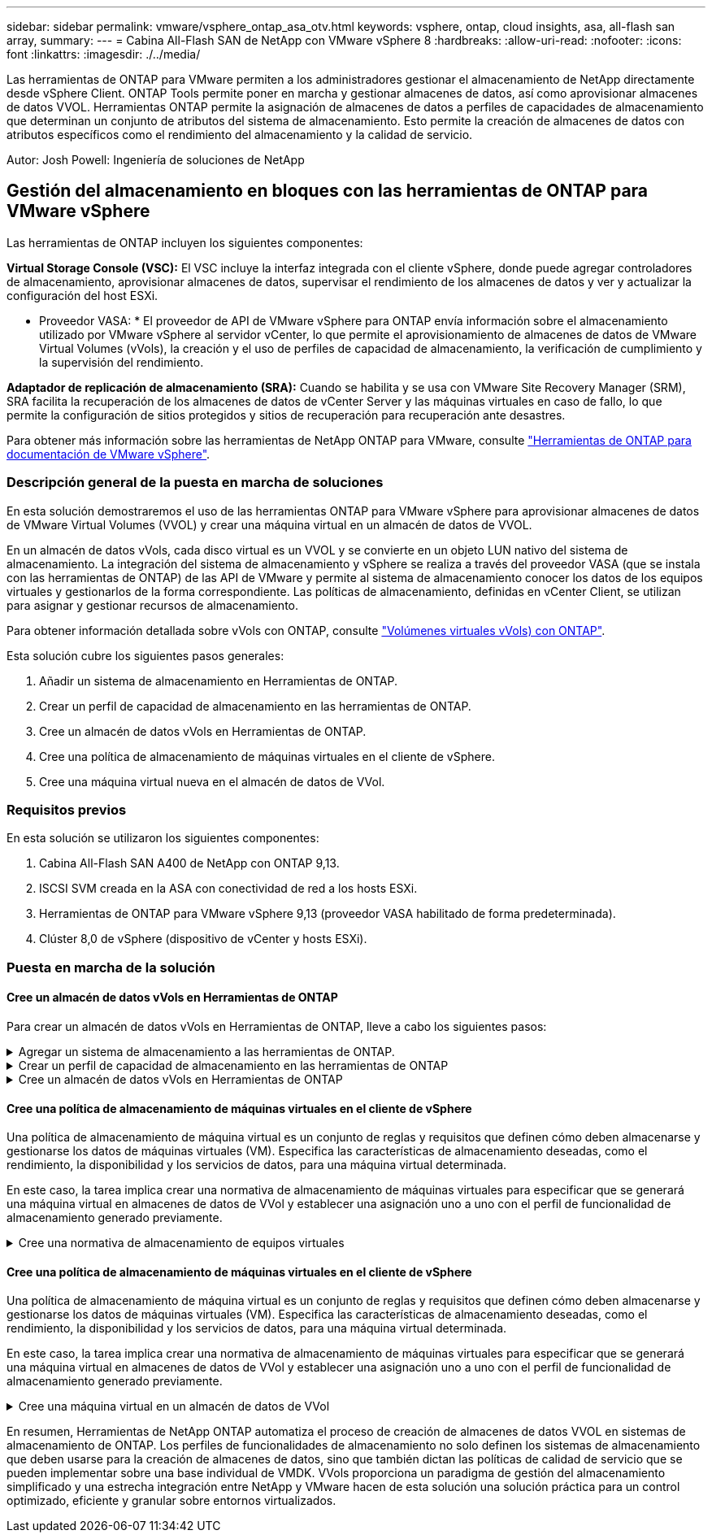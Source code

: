 ---
sidebar: sidebar 
permalink: vmware/vsphere_ontap_asa_otv.html 
keywords: vsphere, ontap, cloud insights, asa, all-flash san array, 
summary:  
---
= Cabina All-Flash SAN de NetApp con VMware vSphere 8
:hardbreaks:
:allow-uri-read: 
:nofooter: 
:icons: font
:linkattrs: 
:imagesdir: ./../media/


[role="lead"]
Las herramientas de ONTAP para VMware permiten a los administradores gestionar el almacenamiento de NetApp directamente desde vSphere Client. ONTAP Tools permite poner en marcha y gestionar almacenes de datos, así como aprovisionar almacenes de datos VVOL.
Herramientas ONTAP permite la asignación de almacenes de datos a perfiles de capacidades de almacenamiento que determinan un conjunto de atributos del sistema de almacenamiento. Esto permite la creación de almacenes de datos con atributos específicos como el rendimiento del almacenamiento y la calidad de servicio.

Autor: Josh Powell: Ingeniería de soluciones de NetApp



== Gestión del almacenamiento en bloques con las herramientas de ONTAP para VMware vSphere

Las herramientas de ONTAP incluyen los siguientes componentes:

*Virtual Storage Console (VSC):* El VSC incluye la interfaz integrada con el cliente vSphere, donde puede agregar controladores de almacenamiento, aprovisionar almacenes de datos, supervisar el rendimiento de los almacenes de datos y ver y actualizar la configuración del host ESXi.

* Proveedor VASA: * El proveedor de API de VMware vSphere para ONTAP envía información sobre el almacenamiento utilizado por VMware vSphere al servidor vCenter, lo que permite el aprovisionamiento de almacenes de datos de VMware Virtual Volumes (vVols), la creación y el uso de perfiles de capacidad de almacenamiento, la verificación de cumplimiento y la supervisión del rendimiento.

*Adaptador de replicación de almacenamiento (SRA):* Cuando se habilita y se usa con VMware Site Recovery Manager (SRM), SRA facilita la recuperación de los almacenes de datos de vCenter Server y las máquinas virtuales en caso de fallo, lo que permite la configuración de sitios protegidos y sitios de recuperación para recuperación ante desastres.

Para obtener más información sobre las herramientas de NetApp ONTAP para VMware, consulte https://docs.netapp.com/us-en/ontap-tools-vmware-vsphere/index.html["Herramientas de ONTAP para documentación de VMware vSphere"].



=== Descripción general de la puesta en marcha de soluciones

En esta solución demostraremos el uso de las herramientas ONTAP para VMware vSphere para aprovisionar almacenes de datos de VMware Virtual Volumes (VVOL) y crear una máquina virtual en un almacén de datos de VVOL.

En un almacén de datos vVols, cada disco virtual es un VVOL y se convierte en un objeto LUN nativo del sistema de almacenamiento. La integración del sistema de almacenamiento y vSphere se realiza a través del proveedor VASA (que se instala con las herramientas de ONTAP) de las API de VMware y permite al sistema de almacenamiento conocer los datos de los equipos virtuales y gestionarlos de la forma correspondiente. Las políticas de almacenamiento, definidas en vCenter Client, se utilizan para asignar y gestionar recursos de almacenamiento.

Para obtener información detallada sobre vVols con ONTAP, consulte https://docs.netapp.com/us-en/ontap-apps-dbs/vmware/vmware-vvols-overview.html["Volúmenes virtuales vVols) con ONTAP"].

Esta solución cubre los siguientes pasos generales:

. Añadir un sistema de almacenamiento en Herramientas de ONTAP.
. Crear un perfil de capacidad de almacenamiento en las herramientas de ONTAP.
. Cree un almacén de datos vVols en Herramientas de ONTAP.
. Cree una política de almacenamiento de máquinas virtuales en el cliente de vSphere.
. Cree una máquina virtual nueva en el almacén de datos de VVol.




=== Requisitos previos

En esta solución se utilizaron los siguientes componentes:

. Cabina All-Flash SAN A400 de NetApp con ONTAP 9,13.
. ISCSI SVM creada en la ASA con conectividad de red a los hosts ESXi.
. Herramientas de ONTAP para VMware vSphere 9,13 (proveedor VASA habilitado de forma predeterminada).
. Clúster 8,0 de vSphere (dispositivo de vCenter y hosts ESXi).




=== Puesta en marcha de la solución



==== Cree un almacén de datos vVols en Herramientas de ONTAP

Para crear un almacén de datos vVols en Herramientas de ONTAP, lleve a cabo los siguientes pasos:

.Agregar un sistema de almacenamiento a las herramientas de ONTAP.
[%collapsible]
====
. Acceda a herramientas de NetApp ONTAP seleccionándolo en el menú principal del vSphere Client.
+
image::vmware-asa-image6.png[Herramientas de NetApp ONTAP]

. En Herramientas de ONTAP seleccione *Sistemas de almacenamiento* en el menú de la izquierda y luego presione *Añadir*.
+
image::vmware-asa-image8.png[Añada sistema de almacenamiento]

. Rellene la dirección IP, las credenciales del sistema de almacenamiento y el número de puerto. Haga clic en *Add* para iniciar el proceso de descubrimiento.
+
image::vmware-asa-image9.png[Añada sistema de almacenamiento]



====
.Crear un perfil de capacidad de almacenamiento en las herramientas de ONTAP
[%collapsible]
====
Los perfiles de funcionalidad de almacenamiento describen las funciones de una cabina de almacenamiento o un sistema de almacenamiento. Incluyen definiciones de calidad de servicio y se utilizan para seleccionar sistemas de almacenamiento que cumplan con los parámetros definidos en el perfil.

Para crear un perfil de funcionalidad del almacenamiento en las herramientas de ONTAP, complete los siguientes pasos:

. En Herramientas de ONTAP seleccione *Perfil de capacidad de almacenamiento* en el menú de la izquierda y luego presione *Crear*.
+
image::vmware-asa-image7.png[Perfil de funcionalidad de almacenamiento]

. En el asistente de *Crear perfil de capacidad de almacenamiento*, proporcione un nombre y una descripción del perfil y haga clic en *Siguiente*.
+
image::vmware-asa-image10.png[Agregar nombre para SCP]

. Seleccione el tipo de plataforma y especifique que el sistema de almacenamiento debe ser una cabina SAN All-Flash establecida en *asimétrica* en false.
+
image::vmware-asa-image11.png[Platorm para SCP]

. A continuación, seleccione la opción de protocolo o * cualquiera * para permitir todos los protocolos posibles. Haga clic en *Siguiente* para continuar.
+
image::vmware-asa-image12.png[Protocolo para SCP]

. La página *PERFORMANCE* permite establecer la calidad del servicio en forma de IOPS mínima y máxima permitida.
+
image::vmware-asa-image13.png[QoS para SCP]

. Complete la página *atributos de almacenamiento* seleccionando eficiencia de almacenamiento, reserva de espacio, cifrado y cualquier política de organización en niveles según sea necesario.
+
image::vmware-asa-image14.png[Atributos para SCP]

. Por último, revise el resumen y haga clic en Finalizar para crear el perfil.
+
image::vmware-asa-image15.png[Resumen para SCP]



====
.Cree un almacén de datos vVols en Herramientas de ONTAP
[%collapsible]
====
Para crear un almacén de datos vVols en Herramientas de ONTAP, lleve a cabo los siguientes pasos:

. En Herramientas de ONTAP seleccione *Descripción general* y en la pestaña *Introducción* haga clic en *Provisión* para iniciar el asistente.
+
image::vmware-asa-image16.png[Aprovisionar el almacén de datos]

. En la página *General* del asistente New Datastore, seleccione el centro de datos de vSphere o el destino del clúster. Seleccione *vVols* como tipo dastatore, rellene un nombre para el almacén de datos y seleccione el protocolo.
+
image::vmware-asa-image17.png[General]

. En la página *Sistema de almacenamiento*, seleccione el perfil de capacidad de almacenamiento, el sistema de almacenamiento y SVM. Haga clic en *Siguiente* para continuar.
+
image::vmware-asa-image18.png[Sistema de almacenamiento]

. En la página *Atributos de almacenamiento*, seleccione crear un nuevo volumen para el almacén de datos y completar los atributos de almacenamiento del volumen que se va a crear. Haga clic en *Agregar* para crear el volumen y luego en *Siguiente* para continuar.
+
image::vmware-asa-image19.png[Los atributos del almacenamiento]

. Por último, revise el resumen y haga clic en *Finish* para iniciar el proceso de creación del almacén de datos de VVol.
+
image::vmware-asa-image20.png[Resumen]



====


==== Cree una política de almacenamiento de máquinas virtuales en el cliente de vSphere

Una política de almacenamiento de máquina virtual es un conjunto de reglas y requisitos que definen cómo deben almacenarse y gestionarse los datos de máquinas virtuales (VM). Especifica las características de almacenamiento deseadas, como el rendimiento, la disponibilidad y los servicios de datos, para una máquina virtual determinada.

En este caso, la tarea implica crear una normativa de almacenamiento de máquinas virtuales para especificar que se generará una máquina virtual en almacenes de datos de VVol y establecer una asignación uno a uno con el perfil de funcionalidad de almacenamiento generado previamente.

.Cree una normativa de almacenamiento de equipos virtuales
[%collapsible]
====
Para crear una política de almacenamiento de VM, complete los siguientes pasos:

. En el menú principal de vSphere Clients, seleccione *Políticas y perfiles*.
+
image::vmware-asa-image21.png[Políticas y perfiles]

. En el asistente de *Create VM Storage Policy*, primero complete un nombre y una descripción para la política y haga clic en *Next* para continuar.
+
image::vmware-asa-image22.png[Asistente de políticas de almacenamiento de máquinas virtuales]

. En la página *Estructura de políticas*, seleccione habilitar las reglas para el almacenamiento de VVOL de Clustered Data ONTAP de NetApp y haga clic en *Siguiente*.
+
image::vmware-asa-image23.png[Estructura de políticas]

. En la siguiente página, específica de la estructura de políticas elegida, seleccione el perfil de funcionalidad de almacenamiento que describe los sistemas de almacenamiento que se utilizarán en la normativa de almacenamiento de los equipos virtuales. Haga clic en *Siguiente* para continuar.
+
image::vmware-asa-image24.png[Estructura de políticas]

. En la página *Compatibilidad de almacenamiento*, revise la lista de almacenes de datos vSAN que coincidan con esta política y haga clic en *Siguiente*.
. Por último, revise la política a implementar y haga clic en *Finalizar* para crear la política.


====


==== Cree una política de almacenamiento de máquinas virtuales en el cliente de vSphere

Una política de almacenamiento de máquina virtual es un conjunto de reglas y requisitos que definen cómo deben almacenarse y gestionarse los datos de máquinas virtuales (VM). Especifica las características de almacenamiento deseadas, como el rendimiento, la disponibilidad y los servicios de datos, para una máquina virtual determinada.

En este caso, la tarea implica crear una normativa de almacenamiento de máquinas virtuales para especificar que se generará una máquina virtual en almacenes de datos de VVol y establecer una asignación uno a uno con el perfil de funcionalidad de almacenamiento generado previamente.

.Cree una máquina virtual en un almacén de datos de VVol
[%collapsible]
====
El último paso es crear una máquina virtual utilizando las políticas de almacenamiento de VM creadas previamente:

. Desde el asistente de *Nueva máquina virtual*, selecciona *Crear una nueva máquina virtual* y selecciona *Siguiente* para continuar.
+
image::vmware-asa-image25.png[Nueva máquina virtual]

. Introduzca un nombre y seleccione una ubicación para la máquina virtual y haga clic en *Siguiente*.
. En la página *Seleccionar un recurso de cálculo* seleccione un destino y haga clic en *Siguiente*.
+
image::vmware-asa-image26.png[Recurso de computación]

. En la página *Select storage* seleccione una política de almacenamiento de VM y el almacén de datos vVols que será el destino de la VM. Haga clic en *Siguiente*.
+
image::vmware-asa-image27.png[Seleccione almacenamiento]

. En la página *Seleccionar compatibilidad*, seleccione las versiones de vSphere con las que será compatible la VM.
. Seleccione la familia y la versión del SO invitado para la nueva VM y haga clic en *Next*.
. Rellene la página *Personalizar hardware*. Tenga en cuenta que puede seleccionarse una normativa de almacenamiento de equipos virtuales independiente para cada disco duro (archivo VMDK).
+
image::vmware-asa-image28.png[Seleccione almacenamiento]

. Por último, revise la página de resumen y haga clic en *Finish* para crear la VM.


====
En resumen, Herramientas de NetApp ONTAP automatiza el proceso de creación de almacenes de datos VVOL en sistemas de almacenamiento de ONTAP. Los perfiles de funcionalidades de almacenamiento no solo definen los sistemas de almacenamiento que deben usarse para la creación de almacenes de datos, sino que también dictan las políticas de calidad de servicio que se pueden implementar sobre una base individual de VMDK. VVols proporciona un paradigma de gestión del almacenamiento simplificado y una estrecha integración entre NetApp y VMware hacen de esta solución una solución práctica para un control optimizado, eficiente y granular sobre entornos virtualizados.
